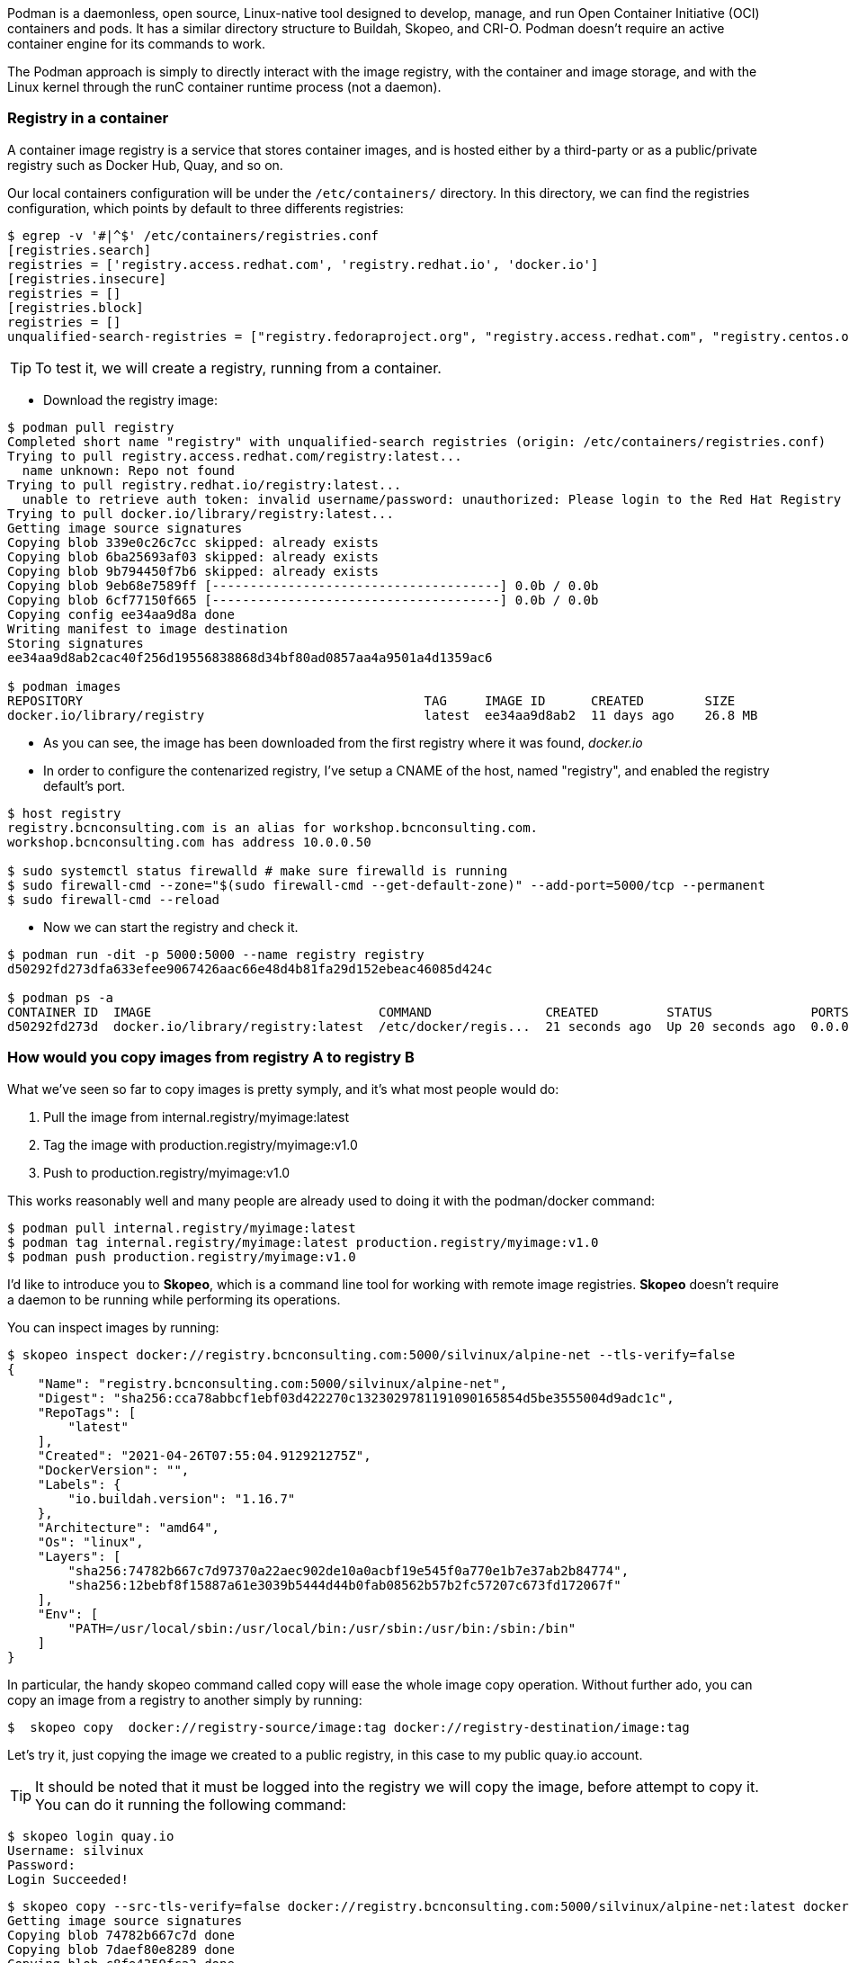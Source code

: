 
Podman is a daemonless, open source, Linux-native tool designed to develop, manage, and run Open Container Initiative (OCI) containers and pods. It has a similar directory structure to Buildah, Skopeo, and CRI-O. Podman doesn’t require an active container engine for its commands to work.

The Podman approach is simply to directly interact with the image registry, with the container and image storage, and with the Linux kernel through the runC container runtime process (not a daemon).


=== Registry in a container

A container image registry is a service that stores container images, and is hosted either by a third-party or as a public/private registry such as Docker Hub, Quay, and so on.

Our local containers configuration will be under the `/etc/containers/` directory. In this directory, we can find the registries configuration, which points by default to three differents registries:

```bash
$ egrep -v '#|^$' /etc/containers/registries.conf 
[registries.search]
registries = ['registry.access.redhat.com', 'registry.redhat.io', 'docker.io']
[registries.insecure]
registries = []
[registries.block]
registries = []
unqualified-search-registries = ["registry.fedoraproject.org", "registry.access.redhat.com", "registry.centos.org", "docker.io"]
```
TIP: To test it, we will create a registry, running from a container. 

* Download the registry image:

```bash
$ podman pull registry
Completed short name "registry" with unqualified-search registries (origin: /etc/containers/registries.conf)
Trying to pull registry.access.redhat.com/registry:latest...
  name unknown: Repo not found
Trying to pull registry.redhat.io/registry:latest...
  unable to retrieve auth token: invalid username/password: unauthorized: Please login to the Red Hat Registry using your Customer Portal credentials. Further instructions can be found here: https://access.redhat.com/RegistryAuthentication
Trying to pull docker.io/library/registry:latest...
Getting image source signatures
Copying blob 339e0c26c7cc skipped: already exists  
Copying blob 6ba25693af03 skipped: already exists  
Copying blob 9b794450f7b6 skipped: already exists  
Copying blob 9eb68e7589ff [--------------------------------------] 0.0b / 0.0b
Copying blob 6cf77150f665 [--------------------------------------] 0.0b / 0.0b
Copying config ee34aa9d8a done  
Writing manifest to image destination
Storing signatures
ee34aa9d8ab2cac40f256d19556838868d34bf80ad0857aa4a9501a4d1359ac6

$ podman images
REPOSITORY                                             TAG     IMAGE ID      CREATED        SIZE
docker.io/library/registry                             latest  ee34aa9d8ab2  11 days ago    26.8 MB
```
* As you can see, the image has been downloaded from the first registry where it was found, __docker.io__

* In order to configure the contenarized registry, I've setup a CNAME of the host, named "registry", and enabled the registry default's port. 

```bash
$ host registry
registry.bcnconsulting.com is an alias for workshop.bcnconsulting.com.
workshop.bcnconsulting.com has address 10.0.0.50

$ sudo systemctl status firewalld # make sure firewalld is running
$ sudo firewall-cmd --zone="$(sudo firewall-cmd --get-default-zone)" --add-port=5000/tcp --permanent
$ sudo firewall-cmd --reload
```

* Now we can start the registry and check it.
```bash
$ podman run -dit -p 5000:5000 --name registry registry
d50292fd273dfa633efee9067426aac66e48d4b81fa29d152ebeac46085d424c

$ podman ps -a
CONTAINER ID  IMAGE                              COMMAND               CREATED         STATUS             PORTS                   NAMES
d50292fd273d  docker.io/library/registry:latest  /etc/docker/regis...  21 seconds ago  Up 20 seconds ago  0.0.0.0:5000->5000/tcp  registry

```
=== How would you copy images from registry A to registry B

What we've seen so far to copy images is pretty symply, and it’s what most people would do:

1. Pull the image from internal.registry/myimage:latest 
2. Tag the image with production.registry/myimage:v1.0 
3. Push to production.registry/myimage:v1.0

This works reasonably well and many people are already used to doing it with the podman/docker command:

```bash
$ podman pull internal.registry/myimage:latest
$ podman tag internal.registry/myimage:latest production.registry/myimage:v1.0
$ podman push production.registry/myimage:v1.0
```

I'd like to introduce you to *Skopeo*, which is a command line tool for working with remote image registries. *Skopeo* doesn’t require a daemon to be running while performing its operations. 

You can inspect images by running: 

```bash
$ skopeo inspect docker://registry.bcnconsulting.com:5000/silvinux/alpine-net --tls-verify=false
{
    "Name": "registry.bcnconsulting.com:5000/silvinux/alpine-net",
    "Digest": "sha256:cca78abbcf1ebf03d422270c1323029781191090165854d5be3555004d9adc1c",
    "RepoTags": [
        "latest"
    ],
    "Created": "2021-04-26T07:55:04.912921275Z",
    "DockerVersion": "",
    "Labels": {
        "io.buildah.version": "1.16.7"
    },
    "Architecture": "amd64",
    "Os": "linux",
    "Layers": [
        "sha256:74782b667c7d97370a22aec902de10a0acbf19e545f0a770e1b7e37ab2b84774",
        "sha256:12bebf8f15887a61e3039b5444d44b0fab08562b57b2fc57207c673fd172067f"
    ],
    "Env": [
        "PATH=/usr/local/sbin:/usr/local/bin:/usr/sbin:/usr/bin:/sbin:/bin"
    ]
}
```

In particular, the handy skopeo command called copy will ease the whole image copy operation. Without further ado, you can copy an image from a registry to another simply by running:

```bash
$  skopeo copy  docker://registry-source/image:tag docker://registry-destination/image:tag
```

Let's try it, just copying the image we created to a public registry, in this case to my public quay.io account.

TIP: It should be noted that it must be logged into the registry we will copy the image, before attempt to copy it. You can do it running the following command:

```bash
$ skopeo login quay.io
Username: silvinux
Password: 
Login Succeeded!
```

```bash
$ skopeo copy --src-tls-verify=false docker://registry.bcnconsulting.com:5000/silvinux/alpine-net:latest docker://quay.io/silvinux/alpine-net:latest 
Getting image source signatures
Copying blob 74782b667c7d done  
Copying blob 7daef80e8289 done  
Copying blob c8fe4359fca3 done  
Copying config bcde6e76a3 done  
Writing manifest to image destination
Copying config bcde6e76a3 [--------------------------------------] 0.0b / 2.0KiB
Writing manifest to image destination
Storing signatures
```

```bash
$ skopeo inspect docker://quay.io/silvinux/alpine-net:latest 
{
    "Name": "quay.io/silvinux/alpine-net",
    "Tag": "latest",
    "Digest": "sha256:450aefc24aaa77410854a406eb903963bf59f77ef14366c82a4cd4b9409ffd39",
    "RepoTags": [
        "latest"
    ],
    "Created": "2021-04-23T16:32:59.058654816Z",
    "DockerVersion": "",
    "Labels": {
        "io.buildah.version": "1.18.0"
    },
    "Architecture": "amd64",
    "Os": "linux",
    "Layers": [
        "sha256:74782b667c7d97370a22aec902de10a0acbf19e545f0a770e1b7e37ab2b84774",
        "sha256:a3ed95caeb02ffe68cdd9fd84406680ae93d633cb16422d00e8a7c22955b46d4",
        "sha256:a3ed95caeb02ffe68cdd9fd84406680ae93d633cb16422d00e8a7c22955b46d4",
        "sha256:5f84874a4e0d2776d3516fa03b2141d1ac20a7c950930ab6041f136003e0bf0e",
        "sha256:3fd96518a28765662bd1acf56b90cb2307d1558d4db7f0d8dcf9b9bcdabe8cf8",
        "sha256:a3ed95caeb02ffe68cdd9fd84406680ae93d633cb16422d00e8a7c22955b46d4",
        "sha256:a3ed95caeb02ffe68cdd9fd84406680ae93d633cb16422d00e8a7c22955b46d4",
        "sha256:a3ed95caeb02ffe68cdd9fd84406680ae93d633cb16422d00e8a7c22955b46d4"
    ],
    "Env": [
        "PATH=/usr/local/sbin:/usr/local/bin:/usr/sbin:/usr/bin:/sbin:/bin"
    ]
}
```

